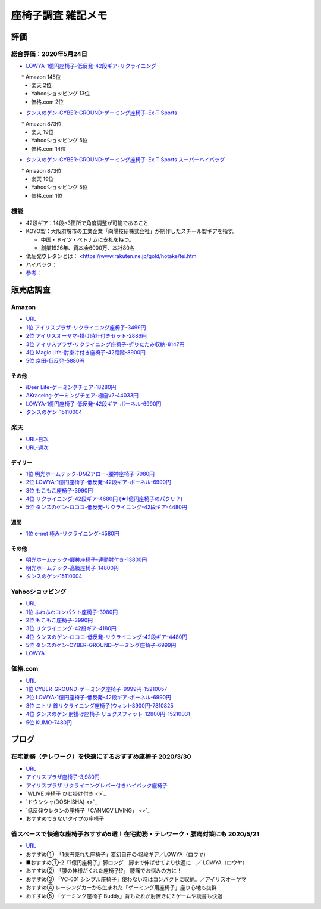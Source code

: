 
##########################
座椅子調査 雑記メモ
##########################

評価
=======================

総合評価：2020年5月24日
---------------------------------
* `LOWYA-1億円座椅子-低反発-42段ギア-リクライニング <https://www.low-ya.com/category/LEGLESS_CHAIR_1P/F101_G1145_003.html>`_

　　* Amazon 145位
 　* 楽天 2位
 　* Yahooショッピング 13位
 　* 価格.com 2位

* `タンスのゲン-CYBER-GROUND-ゲーミング座椅子-Ex-T Sports <https://cyber-ground.com/>`_

　　* Amazon 873位
  * 楽天 19位
  * Yahooショッピング 5位
  * 価格.com 14位

* `タンスのゲン-CYBER-GROUND-ゲーミング座椅子-Ex-T Sports スーパーハイバッグ <https://cyber-ground.com/>`_

　　* Amazon 873位
  * 楽天 19位
  * Yahooショッピング 5位
  * 価格.com 1位


機能
-----------------------
* 42段ギア：14段×3箇所で角度調整が可能であること
* KOYO製：大阪府堺市の工業企業「向陽技研株式会社」が制作したスチール製ギアを指す。

  * 中国・ドイツ・ベトナムに支社を持つ。
  * 創業1926年、資本金6000万、本社80名

* 低反発ウレタンとは： <https://www.rakuten.ne.jp/gold/hotake/tei.htm
* ハイバック：
* `参考： <https://store.shopping.yahoo.co.jp/weimall/fgc001.html?sc_i=shp_pc_ranking-cate_mdRankList-003_title>`_


販売店調査
==========

Amazon
------------
* `URL <https://www.amazon.co.jp/gp/bestsellers/kitchen/16428071>`_
* `1位 アイリスプラザ-リクライニング座椅子-3499円 <https://www.amazon.co.jp/%E3%82%A2%E3%82%A4%E3%83%AA%E3%82%B9%E3%83%97%E3%83%A9%E3%82%B6-%E3%83%81%E3%83%A3%E3%82%B3%E3%83%BC%E3%83%AB%E3%82%B0%E3%83%AC%E3%83%BC-%E5%B9%85%E7%B4%8446%C3%97%E5%A5%A5%E8%A1%8C%E7%B4%8458%C3%97%E9%AB%98%E3%81%95%E7%B4%8468cm-%E3%83%AA%E3%82%AF%E3%83%A9%E3%82%A4%E3%83%8B%E3%83%B3%E3%82%B0-YC-601/dp/B07KFNYJDB/ref=zg_bs_16428071_1?_encoding=UTF8&psc=1&refRID=Q4BZABQMZ2YNGNA9PW9C>`_
* `2位 アイリスオーヤマ-掛け時計付きセット-2886円 <https://www.amazon.co.jp/%E3%82%A2%E3%82%A4%E3%83%AA%E3%82%B9%E3%82%AA%E3%83%BC%E3%83%A4%E3%83%9E-IRIS-OHYAMA-%E6%8E%9B%E3%81%91%E6%99%82%E8%A8%88%E4%BB%98%E3%81%8D%E3%82%BB%E3%83%83%E3%83%88-%E6%8E%9B%E3%81%91%E6%99%82%E8%A8%88/dp/B07YQ1ZF8S/ref=zg_bs_16428071_2?_encoding=UTF8&psc=1&refRID=Q4BZABQMZ2YNGNA9PW9C>`_
* `3位 アイリスプラザ-リクライニング座椅子-折りたたみ収納-8147円 <https://www.amazon.co.jp/%E3%82%A2%E3%82%A4%E3%83%AA%E3%82%B9%E3%83%97%E3%83%A9%E3%82%B6-%E3%83%AA%E3%82%AF%E3%83%A9%E3%82%A4%E3%83%8B%E3%83%B3%E3%82%B0%E5%BA%A7%E6%A4%85%E5%AD%90-%E6%8A%98%E3%82%8A%E3%81%9F%E3%81%9F%E3%81%BF%E5%8F%8E%E7%B4%8D-%E8%83%8C%E3%82%82%E3%81%9F%E3%82%8C%E9%AB%98%E3%81%9516-69%C3%97%E9%95%B7%E3%81%95%E7%B4%84109-166%C3%97%E5%8E%9A%E3%81%95%E7%B4%8416cm-YCK-001/dp/B07K2QNMMB/ref=zg_bs_16428071_3?_encoding=UTF8&psc=1&refRID=Q4BZABQMZ2YNGNA9PW9C>`_
* `4位 Magic Life-肘掛け付き座椅子-42段階-8900円 <https://www.amazon.co.jp/%E3%82%BD%E3%83%95%E3%82%A1%E3%83%99%E3%83%83%E3%83%89-42%E6%AE%B5%E9%9A%8E%E3%83%AA%E3%82%AF%E3%83%A9%E3%82%A4%E3%83%8B%E3%83%B3%E3%82%B0-%E3%81%B5%E3%81%82%E3%81%B5%E3%81%82%E3%83%95%E3%83%AD%E3%82%A2%E3%83%81%E3%82%A7%E3%82%A2-%E9%9D%99%E9%9B%BB%E6%B0%97%E9%98%B2%E6%AD%A2%E7%94%9F%E5%9C%B0-%E6%96%B0%E8%89%B2%E7%99%BB%E5%A0%B4-%E3%83%96%E3%83%A9%E3%83%83%E3%82%AF/dp/B085PP7QC4/ref=zg_bs_16428071_4?_encoding=UTF8&psc=1&refRID=Q4BZABQMZ2YNGNA9PW9C>`_
* `5位 京田-低反発-5880円 <https://www.amazon.co.jp/%E5%BA%A7%E6%A4%85%E5%AD%90-%E3%83%95%E3%83%AD%E3%82%A2%E3%83%81%E3%82%A7%E3%82%A2-%E4%BD%8E%E5%8F%8D%E7%99%BA%E3%82%A6%E3%83%AC%E3%82%BF%E3%83%B3-%E3%83%95%E3%83%AD%E3%82%A2%E3%82%BD%E3%83%95%E3%82%A1%E3%83%BC-6%E6%AE%B5%E9%9A%8E%E8%AA%BF%E6%95%B4%E5%8F%AF%E8%83%BD%EF%BC%88Grey%EF%BC%89YL002CA/dp/B07YWFRFWZ/ref=zg_bs_16428071_5?_encoding=UTF8&psc=1&refRID=Q4BZABQMZ2YNGNA9PW9C>`_

その他
^^^^^^^^^^^
* `iDeer Life-ゲーミングチェア-18280円 <https://www.amazon.co.jp/dp/B07G43FYFV/ref=sspa_dk_detail_0?psc=1&pd_rd_i=B07G43FYFV&pd_rd_w=vMSs5&pf_rd_p=6413bd85-d494-49e7-9f81-0e63e79171a9&pd_rd_wg=Jirca&pf_rd_r=3MK39ZD6RKZKW8ZBKYEM&pd_rd_r=95aeb67b-43f5-4a0c-a580-c17b63500c98&spLa=ZW5jcnlwdGVkUXVhbGlmaWVyPUEzTUtSMDFSVEYxUjA4JmVuY3J5cHRlZElkPUEwNjU1MDc0MzcyVFpOU04xRFYxWCZlbmNyeXB0ZWRBZElkPUExRVVUUkVFNTREWko4JndpZGdldE5hbWU9c3BfZGV0YWlsJmFjdGlvbj1jbGlja1JlZGlyZWN0JmRvTm90TG9nQ2xpY2s9dHJ1ZQ==>`_
* `AKraceing-ゲーミングチェア-極座v2-44033円 <https://www.amazon.co.jp/AKRacing-%E3%82%B2%E3%83%BC%E3%83%9F%E3%83%B3%E3%82%B0%E5%BA%A7%E6%A4%85%E5%AD%90-%E3%81%8E%E3%82%87%E3%81%8F%E3%81%96-Gyokuza-Red/dp/B075RC4JHR/ref=pd_aw_sbs_201_6/355-8909749-9618265?_encoding=UTF8&pd_rd_i=B075RC4JHR&pd_rd_r=178f524b-2e87-438b-9825-392a3ed373a4&pd_rd_w=lobCf&pd_rd_wg=bfSLy&pf_rd_p=bff3a3a6-0f6e-4187-bd60-25e75d4c1c8f&pf_rd_r=5G5BAR248XS387TABXQ9&psc=1&refRID=5G5BAR248XS387TABXQ9>`_
* `LOWYA-1億円座椅子-低反発-42段ギア-ポーネル-6990円 <https://www.amazon.co.jp/LOWYA-%E8%83%8C%E9%9D%A2%E3%83%BB%E3%83%98%E3%83%83%E3%83%89%E3%83%BB%E3%83%95%E3%83%83%E3%83%883%E3%83%9D%E3%82%A4%E3%83%B3%E3%83%88%E5%8F%AF%E5%8B%95-%E3%83%AA%E3%82%AF%E3%83%A9%E3%82%A4%E3%83%8B%E3%83%B3%E3%82%B0-PVC%E3%83%AC%E3%82%B6%E3%83%BC-%E3%83%80%E3%83%BC%E3%82%AF%E3%83%96%E3%83%A9%E3%82%A6%E3%83%B3/dp/B00K1XAAME/ref=pd_aw_sbs_201_2/355-8909749-9618265?_encoding=UTF8&pd_rd_i=B01BOS5AWE&pd_rd_r=15858f62-a5c9-40af-82cb-f9b133acbcbe&pd_rd_w=dnt7Z&pd_rd_wg=wAHtl&pf_rd_p=bff3a3a6-0f6e-4187-bd60-25e75d4c1c8f&pf_rd_r=G0TM6S4G34GDXMWQBX15&refRID=G0TM6S4G34GDXMWQBX15&th=1>`_
* `タンスのゲン-15110004 <https://www.amazon.co.jp/%E3%82%BF%E3%83%B3%E3%82%B9%E3%81%AE%E3%82%B2%E3%83%B3-%E3%83%AA%E3%82%AF%E3%83%A9%E3%82%A4%E3%83%8B%E3%83%B3%E3%82%B0-%E3%83%91%E3%83%BC%E3%82%BD%E3%83%8A%E3%83%AB%E3%83%81%E3%82%A7%E3%82%A2-%E3%82%B2%E3%83%BC%E3%83%9F%E3%83%B3%E3%82%B0%E3%83%81%E3%82%A7%E3%82%A2-15110004/dp/B01MDKJAB3>`_

楽天
------------
* `URL-日次 <https://ranking.rakuten.co.jp/daily/215538/>`_
* `URL-週次 <https://ranking.rakuten.co.jp/weekly/215538/>`_

デイリー
^^^^^^^^^^
* `1位 明光ホームテック-DMZアロー-腰神座椅子-7980円 <https://item.rakuten.co.jp/meikou-life-garage/dmz-arrow/>`_
* `2位 LOWYA-1億円座椅子-低反発-42段ギア-ポーネル-6990円 <https://item.rakuten.co.jp/low-ya/vg-pola/>`_
* `3位 もこもこ座椅子-3990円 <https://item.rakuten.co.jp/air-rhizome/miy-ma-ys01/>`_
* `4位 リクライニング-42段ギア-4680円 (★1億円座椅子のパクリ？) <https://item.rakuten.co.jp/weiwei/fgc001/>`_
* `5位 タンスのゲン-ロココ-低反発-リクライニング-42段ギア-4480円 <https://item.rakuten.co.jp/tansu/10008804/>`_

週間
^^^^^^^^^^
* `1位 e-net 極み-リクライニング-4580円 <https://item.rakuten.co.jp/rack-kan/9110248/>`_

その他
^^^^^^^^^^^
* `明光ホームテック-腰神座椅子-連動肘付き-13800円 <https://item.rakuten.co.jp/meikou-life-garage/zmlz-arrow/>`_
* `明光ホームテック-高級座椅子-14800円 <https://item.rakuten.co.jp/meikou-life-garage/frl-acros1/>`_
* `タンスのゲン-15110004 <https://item.rakuten.co.jp/tansu/15110004/>`_

Yahooショッピング
-----------------------------
* `URL <https://shopping.yahoo.co.jp/category/2506/3618/36937/ranking/>`_
* `1位 ふわふわコンパクト座椅子-3980円 <https://paypaymall.yahoo.co.jp/store/sanwadirect/item/150-sncf009/?sc_i=shp_pc_ranking-cate_mdRankList-001_title>`_
* `2位 もこもこ座椅子-3990円 <https://store.shopping.yahoo.co.jp/air-r/miy-ma-ys01.html?sc_i=shp_pc_ranking-cate_mdRankList-002_title>`_
* `3位 リクライニング-42段ギア-4180円 <https://shopping.yahoo.co.jp/category/2506/3618/36937/ranking/>`_
* `4位 タンスのゲン-ロココ-低反発-リクライニング-42段ギア-4480円 <https://paypaymall.yahoo.co.jp/store/tansu/item/65170001/?sc_i=shp_pc_ranking-cate_mdRankList-004_title>`_
* `5位 タンスのゲン-CYBER-GROUND-ゲーミング座椅子-6999円 <https://paypaymall.yahoo.co.jp/store/tansu/item/15110004/?sc_i=shp_pc_ranking-cate_mdRankList-005_title>`_

* `LOWYA <https://paypaymall.yahoo.co.jp/store/low-ya/item/vg-pola/?sc_i=shp_pc_search_itemlist_shsrg_title>`_

価格.com
------------------
* `URL <https://kakaku.com/ranking/mallranking.aspx?ssr_category=0017_0066_0009>`_
* `1位 CYBER-GROUND-ゲーミング座椅子-9999円-15210057 <https://item.rakuten.co.jp/tansu/15210057/?scid=af_pc_etc&sc2id=af_109_1_10000237>`_
* `2位 LOWYA-1億円座椅子-低反発-42段ギア-ポーネル-6990円 <https://item.rakuten.co.jp/lala-sty/vg-pola/?scid=af_pc_etc&sc2id=af_109_1_10000237>`_
* `3位 ニトリ 首リクライニング座椅子(ウィン)-3900円-7810825 <https://www.nitori-net.jp/ec/product/7810825/?rc=bst&ranMID=35943&ranEAID=Aci1ml%2FNYTA&ranSiteID=Aci1ml_NYTA-gyA1264XUiPGMhxcaBrv8Q>`_
* `4位 タンスのゲン 肘掛け座椅子 リュクスフィット-12800円-15210031 <https://item.rakuten.co.jp/f-sommelier/15210031/?scid=af_pc_etc&sc2id=af_109_1_10000237>`_
* `5位 KUMO-7480円 <https://item.rakuten.co.jp/reech/clt-10097-121/?scid=af_pc_etc&sc2id=af_109_1_10000237>`_



ブログ
=======================

在宅勤務（テレワーク）を快適にするおすすめ座椅子 2020/3/30
-------------------------------------------------------------
* `URL <https://degital-toast.com/2020/03/30/post-1863/>`_
* `アイリスプラザ座椅子-3,980円 <xxxxx>`_
* `アイリスプラザ リクライニングレバー付きハイバック座椅子 </home/support/python/note/sphinx/sphinx/source/work/page02_emu.rst>`_
* `WLIVE 座椅子 ひじ掛け付き <>`_
* `ドウシシャ(DOSHISHA) <>`_
* `低反発ウレタンの座椅子「CANMOV LIVING」 <>`_
* おすすめできないタイプの座椅子 


省スペースで快適な座椅子おすすめ5選！在宅勤務・テレワーク・腰痛対策にも 2020/5/21
------------------------------------------------------------------------------
* `URL <https://hopsinteria.com/compact-zaisu/>`_

* おすすめ①　「1億円売れた座椅子」変幻自在の42段ギア／LOWYA（ロウヤ)
* ■おすすめ①-2「1億円座椅子」脚ロング　脚まで伸ばせてより快適に　／ LOWYA（ロウヤ）
* おすすめ②　「腰の神様がくれた座椅子!?」 腰痛でお悩みの方に！
* おすすめ③ 「YC-601 シンプル座椅子」使わない時はコンパクトに収納。／アイリスオーヤマ
* おすすめ④ レーシングカーから生まれた「ゲーミング用座椅子」座り心地も抜群
* おすすめ⑤ 「ゲーミング座椅子 Buddy」背もたれが肘置きに?!ゲームや読書も快適



